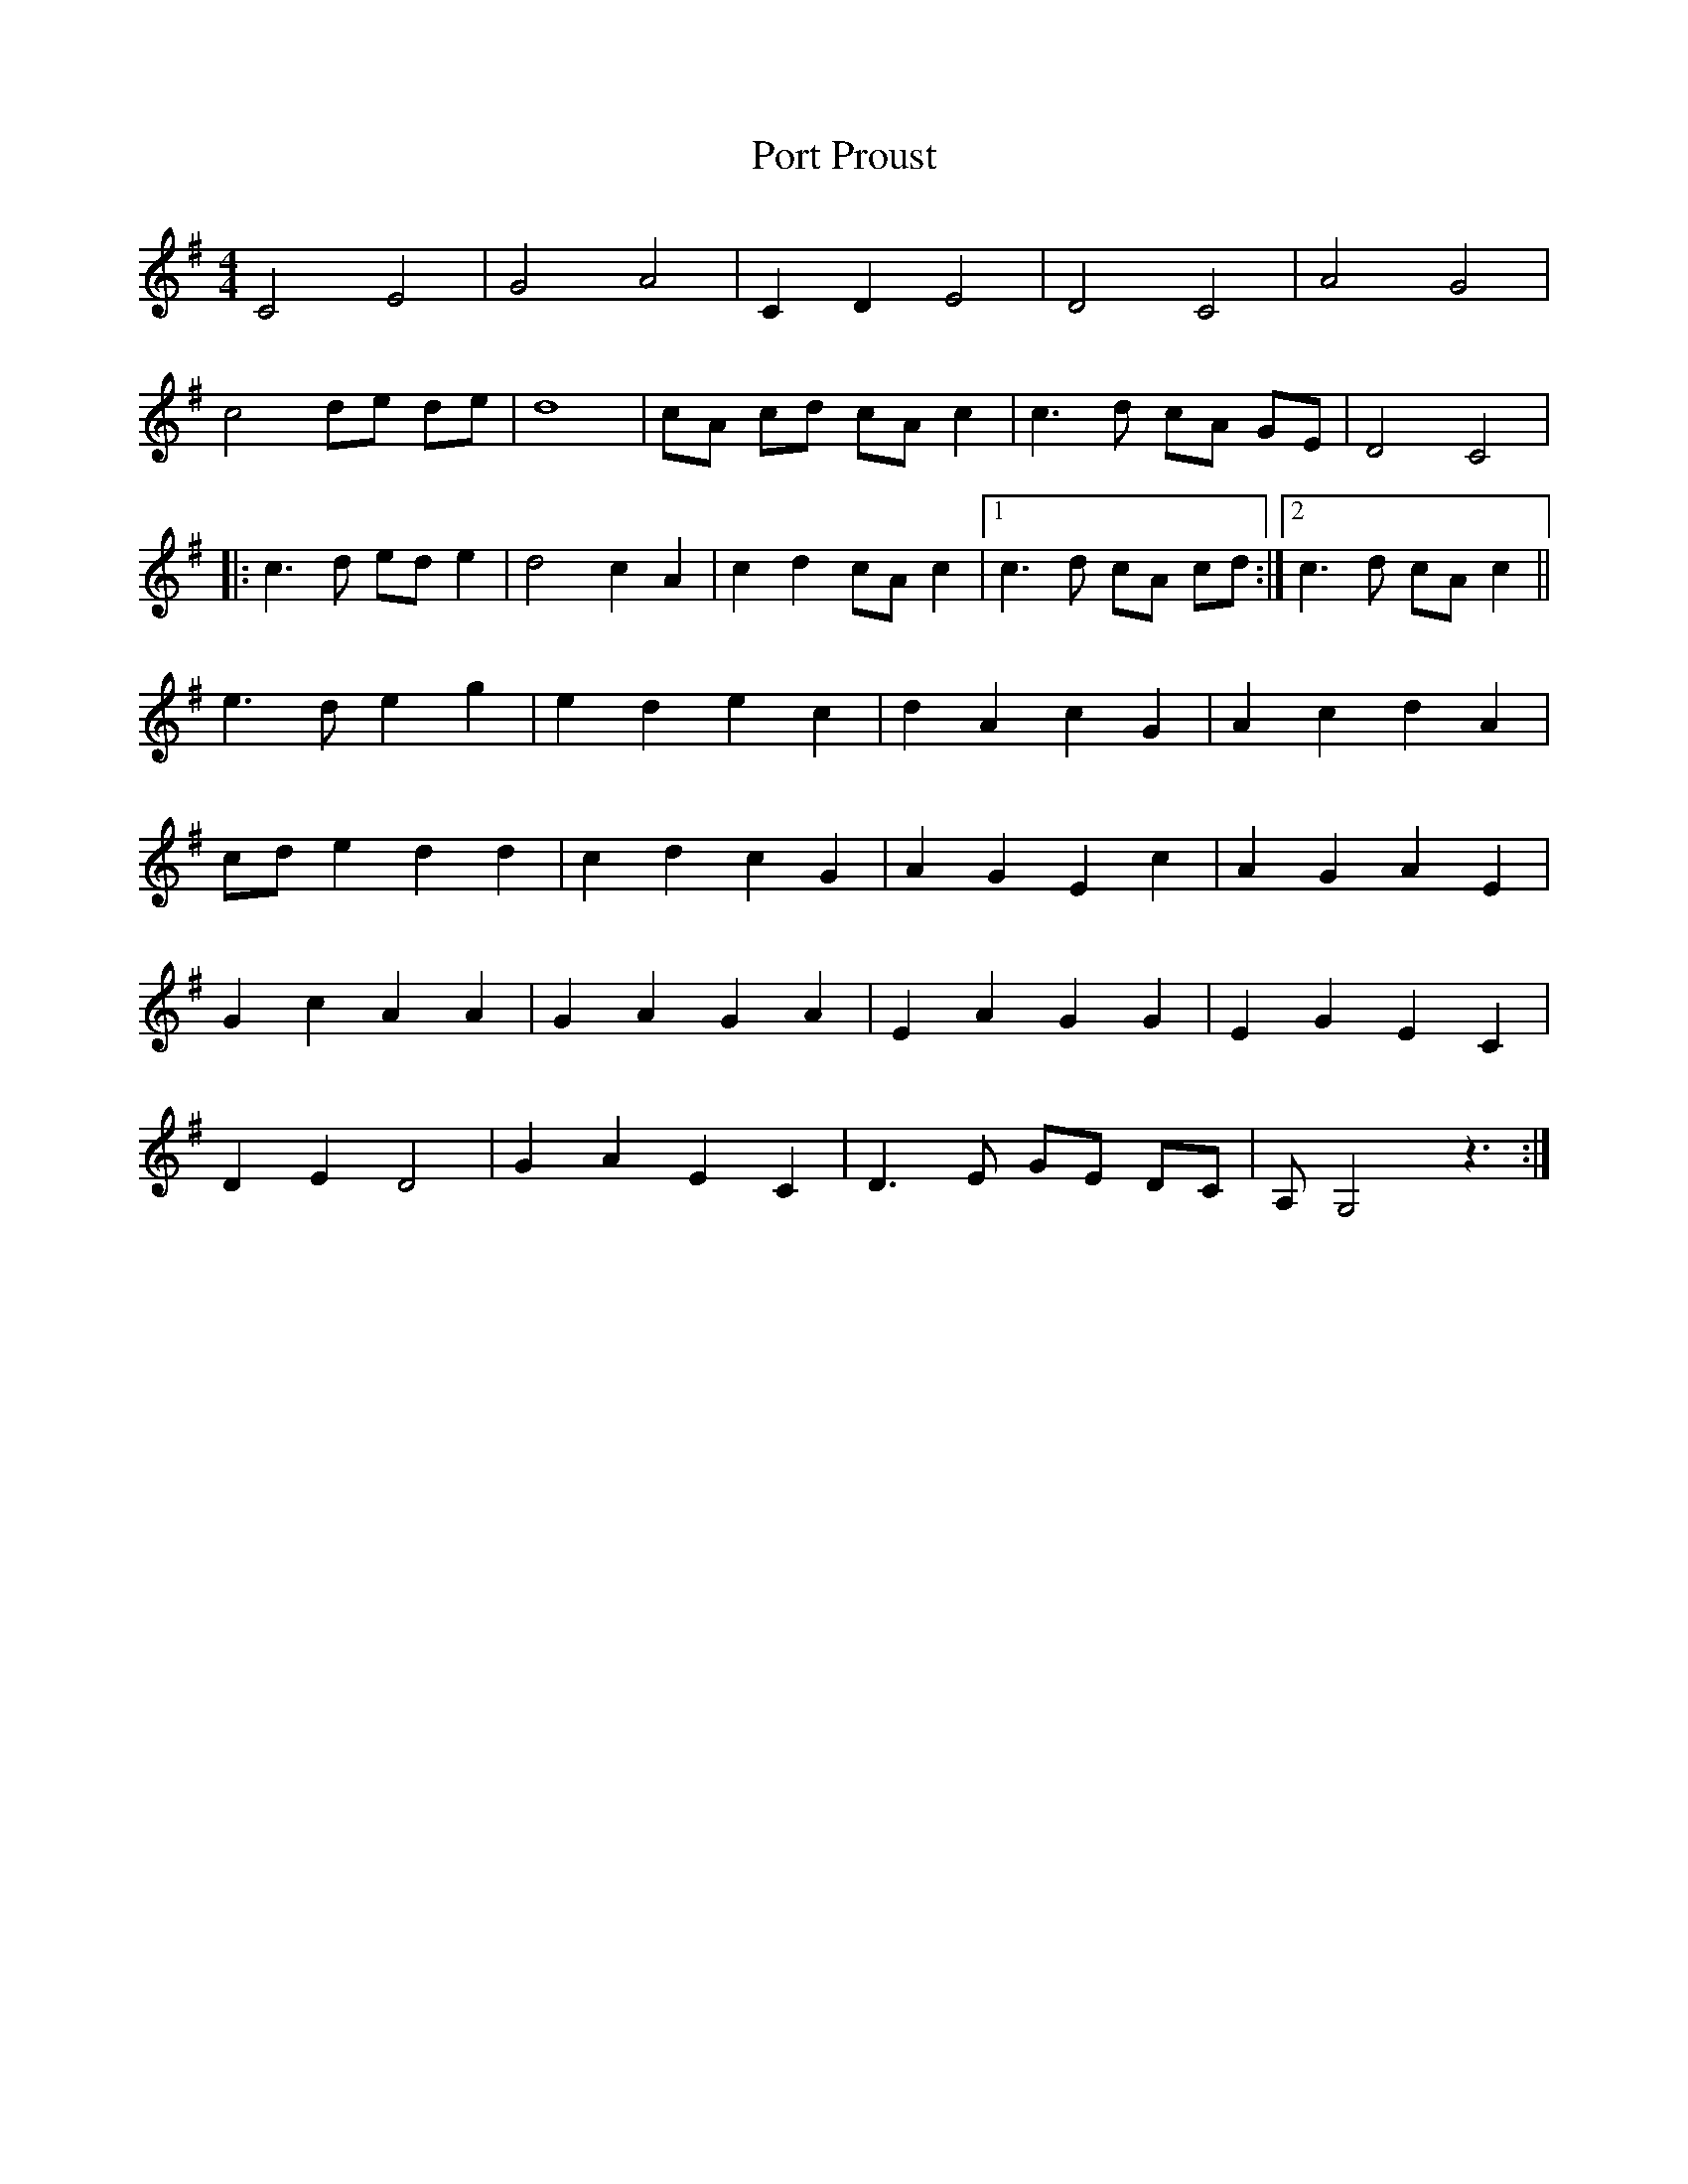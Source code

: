 X: 32851
T: Port Proust
R: reel
M: 4/4
K: Gmajor
C4 E4|G4 A4|C2 D2 E4|D4 C4|A4 G4|
c4 de de|d8|cA cd cA c2|c3 d cA GE|D4 C4|
|:c3 d ed e2|d4 c2 A2|c2 d2 cA c2|1 c3 d cA cd:|2 c3 d cA c2||
e3 d e2 g2|e2 d2 e2 c2|d2 A2 c2 G2|A2 c2 d2 A2|
cd e2 d2 d2|c2 d2 c2 G2|A2 G2 E2 c2|A2 G2 A2 E2|
G2 c2 A2 A2|G2 A2 G2 A2|E2 A2 G2 G2|E2 G2 E2 C2|
D2 E2 D4|G2 A2 E2 C2|D3 E GE DC|A, G,4 z3:|


